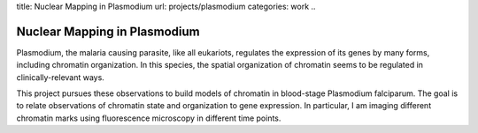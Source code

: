 title: Nuclear Mapping in Plasmodium
url: projects/plasmodium
categories: work
..

Nuclear Mapping in Plasmodium
=============================

Plasmodium, the malaria causing parasite, like all eukariots, regulates the
expression of its genes by many forms, including chromatin organization. In
this species, the spatial organization of chromatin seems to be regulated in
clinically-relevant ways.

This project pursues these observations to build models of chromatin in
blood-stage Plasmodium falciparum. The goal is to relate observations of
chromatin state and organization to gene expression. In particular, I am
imaging different chromatin marks using fluorescence microscopy in different
time points.


